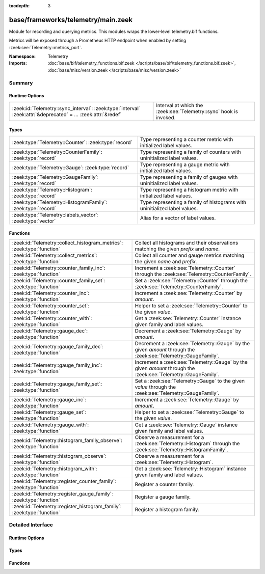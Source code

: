 :tocdepth: 3

base/frameworks/telemetry/main.zeek
===================================
.. zeek:namespace:: Telemetry

Module for recording and querying metrics. This modules wraps
the lower-level telemetry.bif functions.

Metrics will be exposed through a Prometheus HTTP endpoint when
enabled by setting :zeek:see:`Telemetry::metrics_port`.

:Namespace: Telemetry
:Imports: :doc:`base/bif/telemetry_functions.bif.zeek </scripts/base/bif/telemetry_functions.bif.zeek>`, :doc:`base/misc/version.zeek </scripts/base/misc/version.zeek>`

Summary
~~~~~~~
Runtime Options
###############
=============================================================================================================== ==================================================================
:zeek:id:`Telemetry::sync_interval`: :zeek:type:`interval` :zeek:attr:`&deprecated` = *...* :zeek:attr:`&redef` Interval at which the :zeek:see:`Telemetry::sync` hook is invoked.
=============================================================================================================== ==================================================================

Types
#####
============================================================ =========================================================================
:zeek:type:`Telemetry::Counter`: :zeek:type:`record`         Type representing a counter metric with initialized label values.
:zeek:type:`Telemetry::CounterFamily`: :zeek:type:`record`   Type representing a family of counters with uninitialized label values.
:zeek:type:`Telemetry::Gauge`: :zeek:type:`record`           Type representing a gauge metric with initialized label values.
:zeek:type:`Telemetry::GaugeFamily`: :zeek:type:`record`     Type representing a family of gauges with uninitialized label values.
:zeek:type:`Telemetry::Histogram`: :zeek:type:`record`       Type representing a histogram metric with initialized label values.
:zeek:type:`Telemetry::HistogramFamily`: :zeek:type:`record` Type representing a family of histograms with uninitialized label values.
:zeek:type:`Telemetry::labels_vector`: :zeek:type:`vector`   Alias for a vector of label values.
============================================================ =========================================================================

Functions
#########
====================================================================== ============================================================================================
:zeek:id:`Telemetry::collect_histogram_metrics`: :zeek:type:`function` Collect all histograms and their observations matching the given
                                                                       *prefix* and *name*.
:zeek:id:`Telemetry::collect_metrics`: :zeek:type:`function`           Collect all counter and gauge metrics matching the given *name* and *prefix*.
:zeek:id:`Telemetry::counter_family_inc`: :zeek:type:`function`        Increment a :zeek:see:`Telemetry::Counter` through the :zeek:see:`Telemetry::CounterFamily`.
:zeek:id:`Telemetry::counter_family_set`: :zeek:type:`function`        Set a :zeek:see:`Telemetry::Counter` through the :zeek:see:`Telemetry::CounterFamily`.
:zeek:id:`Telemetry::counter_inc`: :zeek:type:`function`               Increment a :zeek:see:`Telemetry::Counter` by `amount`.
:zeek:id:`Telemetry::counter_set`: :zeek:type:`function`               Helper to set a :zeek:see:`Telemetry::Counter` to the given `value`.
:zeek:id:`Telemetry::counter_with`: :zeek:type:`function`              Get a :zeek:see:`Telemetry::Counter` instance given family and label values.
:zeek:id:`Telemetry::gauge_dec`: :zeek:type:`function`                 Decrement a :zeek:see:`Telemetry::Gauge` by `amount`.
:zeek:id:`Telemetry::gauge_family_dec`: :zeek:type:`function`          Decrement a :zeek:see:`Telemetry::Gauge` by the given `amount` through
                                                                       the :zeek:see:`Telemetry::GaugeFamily`.
:zeek:id:`Telemetry::gauge_family_inc`: :zeek:type:`function`          Increment a :zeek:see:`Telemetry::Gauge` by the given `amount` through
                                                                       the :zeek:see:`Telemetry::GaugeFamily`.
:zeek:id:`Telemetry::gauge_family_set`: :zeek:type:`function`          Set a :zeek:see:`Telemetry::Gauge` to the given `value` through
                                                                       the :zeek:see:`Telemetry::GaugeFamily`.
:zeek:id:`Telemetry::gauge_inc`: :zeek:type:`function`                 Increment a :zeek:see:`Telemetry::Gauge` by `amount`.
:zeek:id:`Telemetry::gauge_set`: :zeek:type:`function`                 Helper to set a :zeek:see:`Telemetry::Gauge` to the given `value`.
:zeek:id:`Telemetry::gauge_with`: :zeek:type:`function`                Get a :zeek:see:`Telemetry::Gauge` instance given family and label values.
:zeek:id:`Telemetry::histogram_family_observe`: :zeek:type:`function`  Observe a measurement for a :zeek:see:`Telemetry::Histogram` through
                                                                       the :zeek:see:`Telemetry::HistogramFamily`.
:zeek:id:`Telemetry::histogram_observe`: :zeek:type:`function`         Observe a measurement for a :zeek:see:`Telemetry::Histogram`.
:zeek:id:`Telemetry::histogram_with`: :zeek:type:`function`            Get a :zeek:see:`Telemetry::Histogram` instance given family and label values.
:zeek:id:`Telemetry::register_counter_family`: :zeek:type:`function`   Register a counter family.
:zeek:id:`Telemetry::register_gauge_family`: :zeek:type:`function`     Register a gauge family.
:zeek:id:`Telemetry::register_histogram_family`: :zeek:type:`function` Register a histogram family.
====================================================================== ============================================================================================


Detailed Interface
~~~~~~~~~~~~~~~~~~
Runtime Options
###############
.. zeek:id:: Telemetry::sync_interval
   :source-code: base/frameworks/telemetry/main.zeek 256 256

   :Type: :zeek:type:`interval`
   :Attributes: :zeek:attr:`&deprecated` = *"Remove in 8.1. If you require regular sync invocation, do so explicitly in a scheduled event."* :zeek:attr:`&redef`
   :Default: ``0 secs``

   Interval at which the :zeek:see:`Telemetry::sync` hook is invoked.
   
   By default, the hook is invoked on demand, setting this option to
   a positive interval allows to invoke it regularly, too. Regular
   invocations are relative to Zeek's network time.
   
   Note that on-demand hook invocation will happen even if this
   is set.

Types
#####
.. zeek:type:: Telemetry::Counter
   :source-code: base/frameworks/telemetry/main.zeek 34 36

   :Type: :zeek:type:`record`

      __metric: :zeek:type:`opaque` of counter_metric

   Type representing a counter metric with initialized label values.
   
   Counter metrics only ever go up and reset when the process
   restarts. Use :zeek:see:`Telemetry::counter_inc` or
   :zeek:see:`Telemetry::counter_set` to modify counters.
   An example for a counter is the number of log writes
   per :zeek:see:`Log::Stream` or number connections broken down
   by protocol and service.

.. zeek:type:: Telemetry::CounterFamily
   :source-code: base/frameworks/telemetry/main.zeek 21 24

   :Type: :zeek:type:`record`

      __family: :zeek:type:`opaque` of counter_metric_family

      __labels: :zeek:type:`vector` of :zeek:type:`string`

   Type representing a family of counters with uninitialized label values.
   
   To create concrete :zeek:see:`Telemetry::Counter` instances, use
   :zeek:see:`Telemetry::counter_with`. To modify counters directly
   use :zeek:see:`Telemetry::counter_family_inc`.

.. zeek:type:: Telemetry::Gauge
   :source-code: base/frameworks/telemetry/main.zeek 117 119

   :Type: :zeek:type:`record`

      __metric: :zeek:type:`opaque` of gauge_metric

   Type representing a gauge metric with initialized label values.
   
   Use :zeek:see:`Telemetry::gauge_inc`, :zeek:see:`Telemetry::gauge_dec`,
   or :zeek:see:`Telemetry::gauge_set` to modify the gauge.
   Example for gauges are process memory usage, table sizes
   or footprints of long-lived values as determined by
   :zeek:see:`val_footprint`.

.. zeek:type:: Telemetry::GaugeFamily
   :source-code: base/frameworks/telemetry/main.zeek 105 108

   :Type: :zeek:type:`record`

      __family: :zeek:type:`opaque` of gauge_metric_family

      __labels: :zeek:type:`vector` of :zeek:type:`string`

   Type representing a family of gauges with uninitialized label values.
   
   Create concrete :zeek:see:`Telemetry::Gauge` instances with
   :zeek:see:`Telemetry::gauge_with`, or use
   :zeek:see:`Telemetry::gauge_family_inc` or
   :zeek:see:`Telemetry::gauge_family_set` directly.

.. zeek:type:: Telemetry::Histogram
   :source-code: base/frameworks/telemetry/main.zeek 213 215

   :Type: :zeek:type:`record`

      __metric: :zeek:type:`opaque` of histogram_metric

   Type representing a histogram metric with initialized label values.
   Use :zeek:see:`Telemetry::histogram_observe` to make observations.

.. zeek:type:: Telemetry::HistogramFamily
   :source-code: base/frameworks/telemetry/main.zeek 206 209

   :Type: :zeek:type:`record`

      __family: :zeek:type:`opaque` of histogram_metric_family

      __labels: :zeek:type:`vector` of :zeek:type:`string`

   Type representing a family of histograms with uninitialized label values.
   Create concrete :zeek:see:`Telemetry::Histogram` instances with
   :zeek:see:`Telemetry::histogram_with` or use
   :zeek:see:`Telemetry::histogram_family_observe` directly.

.. zeek:type:: Telemetry::labels_vector
   :source-code: base/frameworks/telemetry/main.zeek 14 14

   :Type: :zeek:type:`vector` of :zeek:type:`string`

   Alias for a vector of label values.

Functions
#########
.. zeek:id:: Telemetry::collect_histogram_metrics
   :source-code: base/frameworks/telemetry/main.zeek 463 466

   :Type: :zeek:type:`function` (prefix: :zeek:type:`string` :zeek:attr:`&default` = ``"*"`` :zeek:attr:`&optional`, name: :zeek:type:`string` :zeek:attr:`&default` = ``"*"`` :zeek:attr:`&optional`) : :zeek:type:`vector` of :zeek:type:`Telemetry::HistogramMetric`

   Collect all histograms and their observations matching the given
   *prefix* and *name*.
   
   The *prefix* and *name* parameters support globbing. By default,
   all histogram metrics are returned.

.. zeek:id:: Telemetry::collect_metrics
   :source-code: base/frameworks/telemetry/main.zeek 458 461

   :Type: :zeek:type:`function` (prefix: :zeek:type:`string` :zeek:attr:`&default` = ``"*"`` :zeek:attr:`&optional`, name: :zeek:type:`string` :zeek:attr:`&default` = ``"*"`` :zeek:attr:`&optional`) : :zeek:type:`vector` of :zeek:type:`Telemetry::Metric`

   Collect all counter and gauge metrics matching the given *name* and *prefix*.
   
   For histogram metrics, use the :zeek:see:`Telemetry::collect_histogram_metrics`.
   
   The *prefix* and *name* parameters support globbing. By default,
   all counters and gauges are returned.

.. zeek:id:: Telemetry::counter_family_inc
   :source-code: base/frameworks/telemetry/main.zeek 335 338

   :Type: :zeek:type:`function` (cf: :zeek:type:`Telemetry::CounterFamily`, label_values: :zeek:type:`Telemetry::labels_vector` :zeek:attr:`&default` = ``[]`` :zeek:attr:`&optional`, amount: :zeek:type:`double` :zeek:attr:`&default` = ``1.0`` :zeek:attr:`&optional`) : :zeek:type:`bool`

   Increment a :zeek:see:`Telemetry::Counter` through the :zeek:see:`Telemetry::CounterFamily`.
   This is a short-cut for :zeek:see:`Telemetry::counter_inc`.
   Using a negative amount is an error.
   

   :param cf: The counter family to use.
   

   :param label_values: The label values to use for the counter.
   

   :param amount: The amount by which to increment the counter.
   

   :returns: True if the counter was incremented successfully.

.. zeek:id:: Telemetry::counter_family_set
   :source-code: base/frameworks/telemetry/main.zeek 340 343

   :Type: :zeek:type:`function` (cf: :zeek:type:`Telemetry::CounterFamily`, label_values: :zeek:type:`Telemetry::labels_vector`, value: :zeek:type:`double`) : :zeek:type:`bool`

   Set a :zeek:see:`Telemetry::Counter` through the :zeek:see:`Telemetry::CounterFamily`.
   This is a short-cut for :zeek:see:`Telemetry::counter_set`.
   Setting a value that is less than the current value of the
   metric is an error and will be ignored.
   

   :param cf: The counter family to use.
   

   :param label_values: The label values to use for the counter.
   

   :param value: The value to set the counter to.
   

   :returns: True if the counter value was set successfully.

.. zeek:id:: Telemetry::counter_inc
   :source-code: base/frameworks/telemetry/main.zeek 319 322

   :Type: :zeek:type:`function` (c: :zeek:type:`Telemetry::Counter`, amount: :zeek:type:`double` :zeek:attr:`&default` = ``1.0`` :zeek:attr:`&optional`) : :zeek:type:`bool`

   Increment a :zeek:see:`Telemetry::Counter` by `amount`.
   Using a negative `amount` is an error.
   

   :param c: The counter instance.
   

   :param amount: The amount by which to increment the counter.
   

   :returns: True if the counter was incremented successfully.

.. zeek:id:: Telemetry::counter_set
   :source-code: base/frameworks/telemetry/main.zeek 324 333

   :Type: :zeek:type:`function` (c: :zeek:type:`Telemetry::Counter`, value: :zeek:type:`double`) : :zeek:type:`bool`

   Helper to set a :zeek:see:`Telemetry::Counter` to the given `value`.
   This can be useful for mirroring counter metrics in an
   :zeek:see:`Telemetry::sync` hook implementation.
   Setting a value that is less than the current value of the
   metric is an error and will be ignored.
   

   :param c: The counter instance.
   

   :param value: The value to set the counter to.
   

   :returns: True if the counter value was set successfully.

.. zeek:id:: Telemetry::counter_with
   :source-code: base/frameworks/telemetry/main.zeek 306 317

   :Type: :zeek:type:`function` (cf: :zeek:type:`Telemetry::CounterFamily`, label_values: :zeek:type:`Telemetry::labels_vector` :zeek:attr:`&default` = ``[]`` :zeek:attr:`&optional`) : :zeek:type:`Telemetry::Counter`

   Get a :zeek:see:`Telemetry::Counter` instance given family and label values.

.. zeek:id:: Telemetry::gauge_dec
   :source-code: base/frameworks/telemetry/main.zeek 382 385

   :Type: :zeek:type:`function` (g: :zeek:type:`Telemetry::Gauge`, amount: :zeek:type:`double` :zeek:attr:`&default` = ``1.0`` :zeek:attr:`&optional`) : :zeek:type:`bool`

   Decrement a :zeek:see:`Telemetry::Gauge` by `amount`.
   

   :param g: The gauge instance.
   

   :param amount: The amount by which to decrement the gauge.
   

   :returns: True if the gauge was incremented successfully.

.. zeek:id:: Telemetry::gauge_family_dec
   :source-code: base/frameworks/telemetry/main.zeek 403 406

   :Type: :zeek:type:`function` (gf: :zeek:type:`Telemetry::GaugeFamily`, label_values: :zeek:type:`Telemetry::labels_vector` :zeek:attr:`&default` = ``[]`` :zeek:attr:`&optional`, value: :zeek:type:`double` :zeek:attr:`&default` = ``1.0`` :zeek:attr:`&optional`) : :zeek:type:`bool`

   Decrement a :zeek:see:`Telemetry::Gauge` by the given `amount` through
   the :zeek:see:`Telemetry::GaugeFamily`.
   This is a short-cut for :zeek:see:`Telemetry::gauge_dec`.
   

   :param gf: The gauge family to use.
   

   :param label_values: The label values to use for the gauge.
   

   :param amount: The amount by which to increment the gauge.
   

   :returns: True if the gauge was incremented successfully.

.. zeek:id:: Telemetry::gauge_family_inc
   :source-code: base/frameworks/telemetry/main.zeek 398 401

   :Type: :zeek:type:`function` (gf: :zeek:type:`Telemetry::GaugeFamily`, label_values: :zeek:type:`Telemetry::labels_vector` :zeek:attr:`&default` = ``[]`` :zeek:attr:`&optional`, value: :zeek:type:`double` :zeek:attr:`&default` = ``1.0`` :zeek:attr:`&optional`) : :zeek:type:`bool`

   Increment a :zeek:see:`Telemetry::Gauge` by the given `amount` through
   the :zeek:see:`Telemetry::GaugeFamily`.
   This is a short-cut for :zeek:see:`Telemetry::gauge_inc`.
   Using a negative amount is an error.
   

   :param gf: The gauge family to use.
   

   :param label_values: The label values to use for the gauge.
   

   :param amount: The amount by which to increment the gauge.
   

   :returns: True if the gauge was incremented successfully.

.. zeek:id:: Telemetry::gauge_family_set
   :source-code: base/frameworks/telemetry/main.zeek 408 411

   :Type: :zeek:type:`function` (gf: :zeek:type:`Telemetry::GaugeFamily`, label_values: :zeek:type:`Telemetry::labels_vector`, value: :zeek:type:`double`) : :zeek:type:`bool`

   Set a :zeek:see:`Telemetry::Gauge` to the given `value` through
   the :zeek:see:`Telemetry::GaugeFamily`.
   This is a short-cut for :zeek:see:`Telemetry::gauge_set`.
   

   :param gf: The gauge family to use.
   

   :param label_values: The label values to use for the gauge.
   

   :param value: The value to set the gauge to.
   

   :returns: True if the gauge value was set successfully.

.. zeek:id:: Telemetry::gauge_inc
   :source-code: base/frameworks/telemetry/main.zeek 377 380

   :Type: :zeek:type:`function` (g: :zeek:type:`Telemetry::Gauge`, amount: :zeek:type:`double` :zeek:attr:`&default` = ``1.0`` :zeek:attr:`&optional`) : :zeek:type:`bool`

   Increment a :zeek:see:`Telemetry::Gauge` by `amount`.
   

   :param g: The gauge instance.
   

   :param amount: The amount by which to increment the gauge.
   

   :returns: True if the gauge was incremented successfully.

.. zeek:id:: Telemetry::gauge_set
   :source-code: base/frameworks/telemetry/main.zeek 387 396

   :Type: :zeek:type:`function` (g: :zeek:type:`Telemetry::Gauge`, value: :zeek:type:`double`) : :zeek:type:`bool`

   Helper to set a :zeek:see:`Telemetry::Gauge` to the given `value`.
   

   :param g: The gauge instance.
   

   :param value: The value to set the gauge to.
   

   :returns: True if the gauge value was set successfully.

.. zeek:id:: Telemetry::gauge_with
   :source-code: base/frameworks/telemetry/main.zeek 365 375

   :Type: :zeek:type:`function` (gf: :zeek:type:`Telemetry::GaugeFamily`, label_values: :zeek:type:`Telemetry::labels_vector` :zeek:attr:`&default` = ``[]`` :zeek:attr:`&optional`) : :zeek:type:`Telemetry::Gauge`

   Get a :zeek:see:`Telemetry::Gauge` instance given family and label values.

.. zeek:id:: Telemetry::histogram_family_observe
   :source-code: base/frameworks/telemetry/main.zeek 453 456

   :Type: :zeek:type:`function` (hf: :zeek:type:`Telemetry::HistogramFamily`, label_values: :zeek:type:`Telemetry::labels_vector`, measurement: :zeek:type:`double`) : :zeek:type:`bool`

   Observe a measurement for a :zeek:see:`Telemetry::Histogram` through
   the :zeek:see:`Telemetry::HistogramFamily`.
   This is a short-cut for :zeek:see:`Telemetry::histogram_observe`.
   

   :param hf: The histogram family to use.
   

   :param label_values: The label values to use for the histogram.
   

   :param measurement: The value for this observations.
   

   :returns: True if measurement was observed successfully.

.. zeek:id:: Telemetry::histogram_observe
   :source-code: base/frameworks/telemetry/main.zeek 448 451

   :Type: :zeek:type:`function` (h: :zeek:type:`Telemetry::Histogram`, measurement: :zeek:type:`double`) : :zeek:type:`bool`

   Observe a measurement for a :zeek:see:`Telemetry::Histogram`.
   

   :param h: The histogram instance.
   

   :param measurement: The value for this observations.
   

   :returns: True if measurement was observed successfully.

.. zeek:id:: Telemetry::histogram_with
   :source-code: base/frameworks/telemetry/main.zeek 435 446

   :Type: :zeek:type:`function` (hf: :zeek:type:`Telemetry::HistogramFamily`, label_values: :zeek:type:`Telemetry::labels_vector` :zeek:attr:`&default` = ``[]`` :zeek:attr:`&optional`) : :zeek:type:`Telemetry::Histogram`

   Get a :zeek:see:`Telemetry::Histogram` instance given family and label values.

.. zeek:id:: Telemetry::register_counter_family
   :source-code: base/frameworks/telemetry/main.zeek 286 296

   :Type: :zeek:type:`function` (opts: :zeek:type:`Telemetry::MetricOpts`) : :zeek:type:`Telemetry::CounterFamily`

   Register a counter family.

.. zeek:id:: Telemetry::register_gauge_family
   :source-code: base/frameworks/telemetry/main.zeek 345 355

   :Type: :zeek:type:`function` (opts: :zeek:type:`Telemetry::MetricOpts`) : :zeek:type:`Telemetry::GaugeFamily`

   Register a gauge family.

.. zeek:id:: Telemetry::register_histogram_family
   :source-code: base/frameworks/telemetry/main.zeek 413 424

   :Type: :zeek:type:`function` (opts: :zeek:type:`Telemetry::MetricOpts`) : :zeek:type:`Telemetry::HistogramFamily`

   Register a histogram family.


